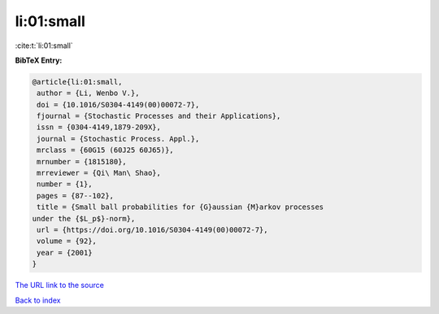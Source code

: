 li:01:small
===========

:cite:t:`li:01:small`

**BibTeX Entry:**

.. code-block:: bibtex

   @article{li:01:small,
    author = {Li, Wenbo V.},
    doi = {10.1016/S0304-4149(00)00072-7},
    fjournal = {Stochastic Processes and their Applications},
    issn = {0304-4149,1879-209X},
    journal = {Stochastic Process. Appl.},
    mrclass = {60G15 (60J25 60J65)},
    mrnumber = {1815180},
    mrreviewer = {Qi\ Man\ Shao},
    number = {1},
    pages = {87--102},
    title = {Small ball probabilities for {G}aussian {M}arkov processes
   under the {$L_p$}-norm},
    url = {https://doi.org/10.1016/S0304-4149(00)00072-7},
    volume = {92},
    year = {2001}
   }
`The URL link to the source <ttps://doi.org/10.1016/S0304-4149(00)00072-7}>`_


`Back to index <../By-Cite-Keys.html>`_
